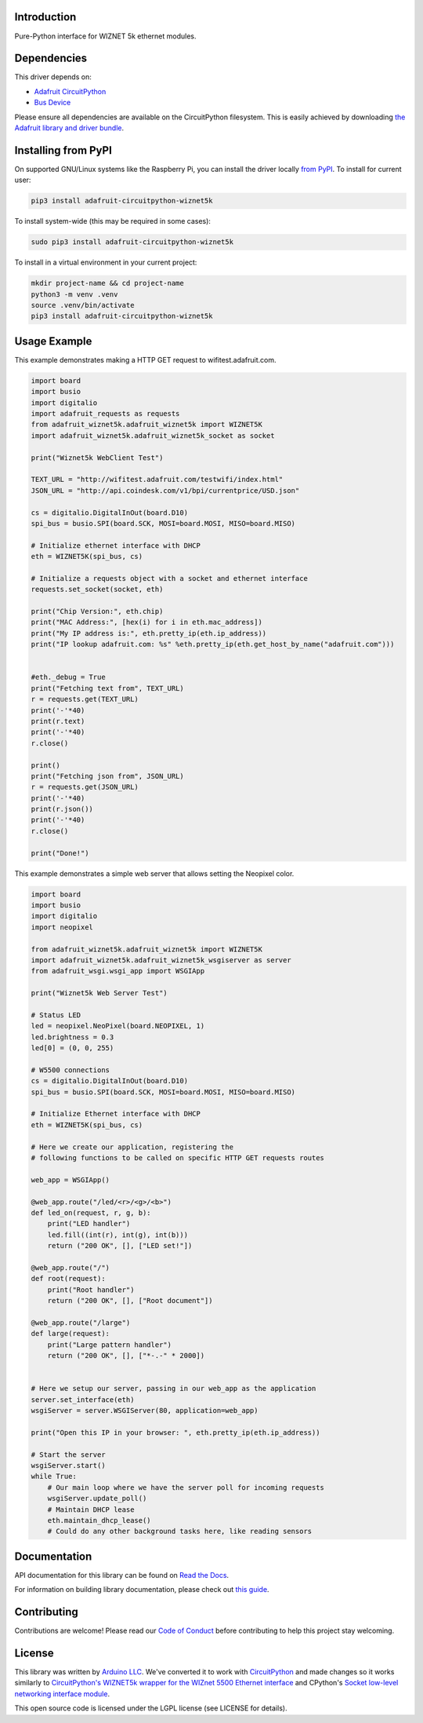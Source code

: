 Introduction
============

.. image:: https://readthedocs.org/projects/wiznet5k/badge/?version=latest
    :target: https://docs.circuitpython.org/projects/wiznet5k/en/latest/
    :alt: Documentation Status

.. image:: https://raw.githubusercontent.com/adafruit/Adafruit_CircuitPython_Bundle/main/badges/adafruit_discord.svg
    :target: https://adafru.it/discord
    :alt: Discord

.. image:: https://github.com/adafruit/Adafruit_CircuitPython_Wiznet5k/workflows/Build%20CI/badge.svg
    :target: https://github.com/adafruit/Adafruit_CircuitPython_Wiznet5k/actions
    :alt: Build Status

.. image:: https://img.shields.io/badge/code%20style-black-000000.svg
    :target: https://github.com/psf/black
    :alt: Code Style: Black

Pure-Python interface for WIZNET 5k ethernet modules.

Dependencies
=============
This driver depends on:

* `Adafruit CircuitPython <https://github.com/adafruit/circuitpython>`_
* `Bus Device <https://github.com/adafruit/Adafruit_CircuitPython_BusDevice>`_

Please ensure all dependencies are available on the CircuitPython filesystem.
This is easily achieved by downloading
`the Adafruit library and driver bundle <https://circuitpython.org/libraries>`_.

Installing from PyPI
=====================
On supported GNU/Linux systems like the Raspberry Pi, you can install the driver locally `from
PyPI <https://pypi.org/project/adafruit-circuitpython-wiznet5k/>`_. To install for current user:

.. code-block:: shell

    pip3 install adafruit-circuitpython-wiznet5k

To install system-wide (this may be required in some cases):

.. code-block:: shell

    sudo pip3 install adafruit-circuitpython-wiznet5k

To install in a virtual environment in your current project:

.. code-block:: shell

    mkdir project-name && cd project-name
    python3 -m venv .venv
    source .venv/bin/activate
    pip3 install adafruit-circuitpython-wiznet5k

Usage Example
=============
This example demonstrates making a HTTP GET request to
wifitest.adafruit.com.

.. code-block:: python

    import board
    import busio
    import digitalio
    import adafruit_requests as requests
    from adafruit_wiznet5k.adafruit_wiznet5k import WIZNET5K
    import adafruit_wiznet5k.adafruit_wiznet5k_socket as socket

    print("Wiznet5k WebClient Test")

    TEXT_URL = "http://wifitest.adafruit.com/testwifi/index.html"
    JSON_URL = "http://api.coindesk.com/v1/bpi/currentprice/USD.json"

    cs = digitalio.DigitalInOut(board.D10)
    spi_bus = busio.SPI(board.SCK, MOSI=board.MOSI, MISO=board.MISO)

    # Initialize ethernet interface with DHCP
    eth = WIZNET5K(spi_bus, cs)

    # Initialize a requests object with a socket and ethernet interface
    requests.set_socket(socket, eth)

    print("Chip Version:", eth.chip)
    print("MAC Address:", [hex(i) for i in eth.mac_address])
    print("My IP address is:", eth.pretty_ip(eth.ip_address))
    print("IP lookup adafruit.com: %s" %eth.pretty_ip(eth.get_host_by_name("adafruit.com")))


    #eth._debug = True
    print("Fetching text from", TEXT_URL)
    r = requests.get(TEXT_URL)
    print('-'*40)
    print(r.text)
    print('-'*40)
    r.close()

    print()
    print("Fetching json from", JSON_URL)
    r = requests.get(JSON_URL)
    print('-'*40)
    print(r.json())
    print('-'*40)
    r.close()

    print("Done!")

This example demonstrates a simple web server that allows setting the Neopixel color.

.. code-block:: python

    import board
    import busio
    import digitalio
    import neopixel

    from adafruit_wiznet5k.adafruit_wiznet5k import WIZNET5K
    import adafruit_wiznet5k.adafruit_wiznet5k_wsgiserver as server
    from adafruit_wsgi.wsgi_app import WSGIApp

    print("Wiznet5k Web Server Test")

    # Status LED
    led = neopixel.NeoPixel(board.NEOPIXEL, 1)
    led.brightness = 0.3
    led[0] = (0, 0, 255)

    # W5500 connections
    cs = digitalio.DigitalInOut(board.D10)
    spi_bus = busio.SPI(board.SCK, MOSI=board.MOSI, MISO=board.MISO)

    # Initialize Ethernet interface with DHCP
    eth = WIZNET5K(spi_bus, cs)

    # Here we create our application, registering the
    # following functions to be called on specific HTTP GET requests routes

    web_app = WSGIApp()

    @web_app.route("/led/<r>/<g>/<b>")
    def led_on(request, r, g, b):
        print("LED handler")
        led.fill((int(r), int(g), int(b)))
        return ("200 OK", [], ["LED set!"])

    @web_app.route("/")
    def root(request):
        print("Root handler")
        return ("200 OK", [], ["Root document"])

    @web_app.route("/large")
    def large(request):
        print("Large pattern handler")
        return ("200 OK", [], ["*-.-" * 2000])


    # Here we setup our server, passing in our web_app as the application
    server.set_interface(eth)
    wsgiServer = server.WSGIServer(80, application=web_app)

    print("Open this IP in your browser: ", eth.pretty_ip(eth.ip_address))

    # Start the server
    wsgiServer.start()
    while True:
        # Our main loop where we have the server poll for incoming requests
        wsgiServer.update_poll()
        # Maintain DHCP lease
        eth.maintain_dhcp_lease()
        # Could do any other background tasks here, like reading sensors

Documentation
=============

API documentation for this library can be found on `Read the Docs <https://docs.circuitpython.org/projects/wiznet5k/en/latest/>`_.

For information on building library documentation, please check out `this guide <https://learn.adafruit.com/creating-and-sharing-a-circuitpython-library/sharing-our-docs-on-readthedocs#sphinx-5-1>`_.

Contributing
============

Contributions are welcome! Please read our `Code of Conduct
<https://github.com/adafruit/Adafruit_CircuitPython_Wiznet5k/blob/main/CODE_OF_CONDUCT.md>`_
before contributing to help this project stay welcoming.

License
=============

This library was written by `Arduino LLC <https://github.com/arduino-libraries/Ethernet/blob/master/AUTHORS>`_. We've converted it to work
with `CircuitPython <https://circuitpython.org/>`_ and made changes so it works similarly to `CircuitPython's WIZNET5k wrapper for the WIZnet
5500 Ethernet interface <https://docs.circuitpython.org/en/latest/shared-bindings/wiznet/wiznet5k.html>`_ and CPython's `Socket low-level
networking interface module <https://docs.python.org/3.8/library/socket.html>`_.

This open source code is licensed under the LGPL license (see LICENSE for details).
